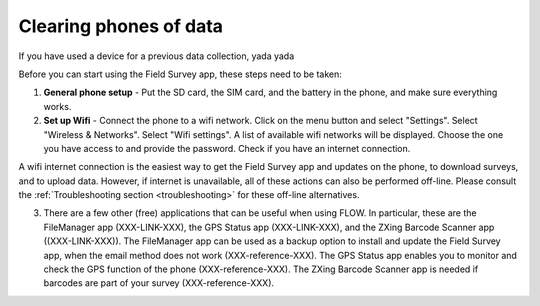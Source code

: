 Clearing phones of data 
=======================

If you have used a device for a previous data collection, yada yada

Before you can start using the Field Survey app, these steps need to be taken:

1. **General phone setup** - Put the SD card, the SIM card, and the battery in the phone, and make sure everything works.
	
2. **Set up Wifi** - Connect the phone to a wifi network. Click on the menu button and select "Settings". Select "Wireless & Networks". Select "Wifi settings". A list of available wifi networks will be displayed. Choose the one you have access to and provide the password. Check if you have an internet connection.
	
A wifi internet connection is the easiest way to get the Field Survey app and updates on the phone, to download surveys, and to upload data. However, if internet is unavailable, all of these actions can also be performed off-line. Please consult the :ref:`Troubleshooting section <troubleshooting>` for these off-line alternatives.

3. There are a few other (free) applications that can be useful when using FLOW. In particular, these are the FileManager app (XXX-LINK-XXX), the GPS Status app (XXX-LINK-XXX), and the ZXing Barcode Scanner app ((XXX-LINK-XXX)). The FileManager app can be used as a backup option to install and update the Field Survey app, when the email method does not work (XXX-reference-XXX). The GPS Status app enables you to monitor and check the GPS function of the phone (XXX-reference-XXX). The ZXing Barcode Scanner app is needed if barcodes are part of your survey (XXX-reference-XXX).
